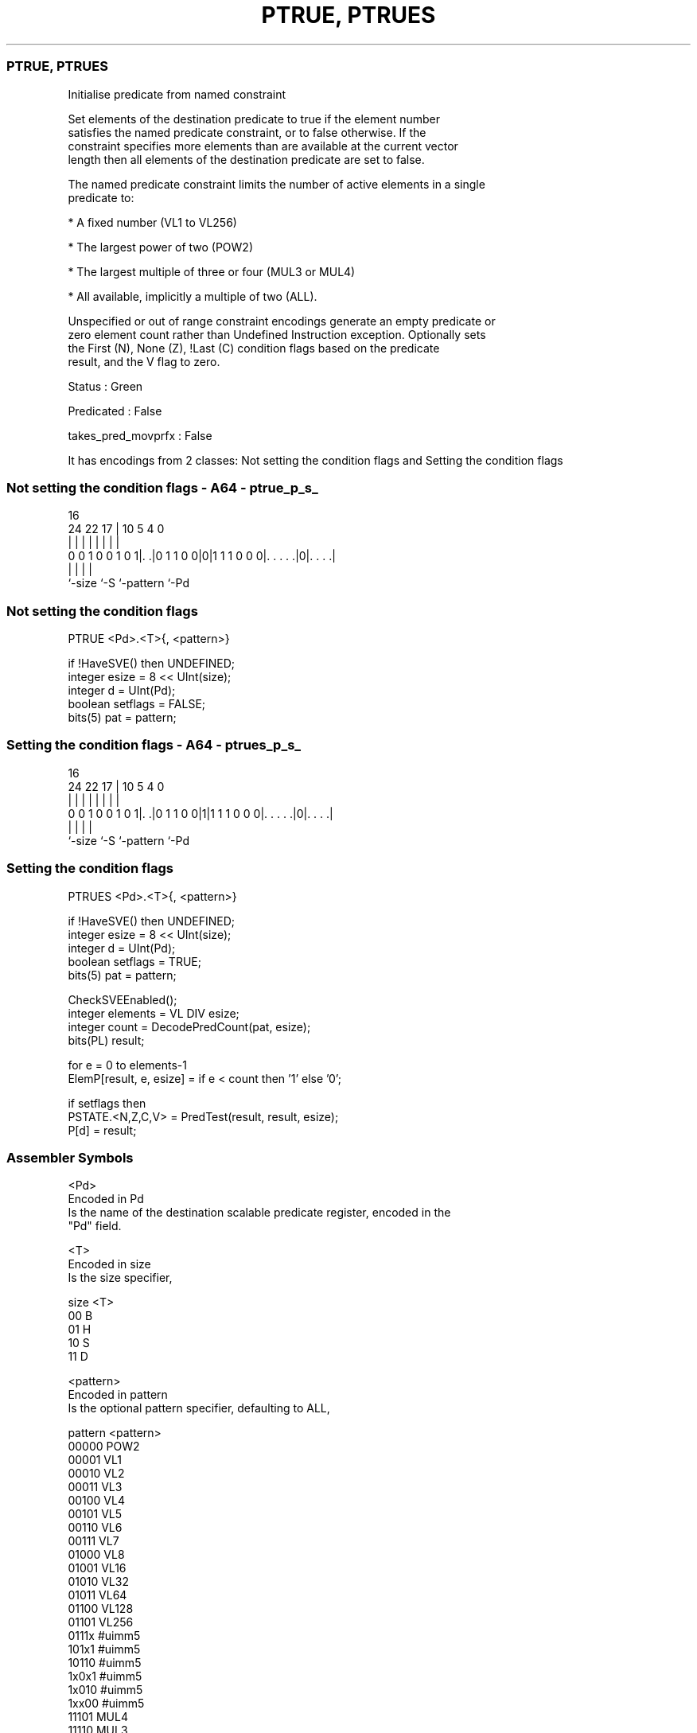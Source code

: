.nh
.TH "PTRUE, PTRUES" "7" " "  "instruction" "sve"
.SS PTRUE, PTRUES
 Initialise predicate from named constraint

 Set elements of the destination predicate to true if the element number
 satisfies the named predicate constraint, or to false otherwise. If the
 constraint specifies more elements than are available at the current vector
 length then all elements of the destination predicate are set to false.

 The named predicate constraint limits the number of active elements in a single
 predicate to:

 * A fixed number (VL1 to VL256)

 * The largest power of two (POW2)

 * The largest multiple of three or four (MUL3 or MUL4)

 * All available, implicitly a multiple of two (ALL).

 Unspecified or out of range constraint encodings generate an empty predicate or
 zero element count rather than Undefined Instruction exception. Optionally sets
 the First (N), None (Z), !Last (C) condition flags based on the predicate
 result, and the V flag to zero.

 Status : Green

 Predicated : False

 takes_pred_movprfx : False


It has encodings from 2 classes: Not setting the condition flags and Setting the condition flags

.SS Not setting the condition flags - A64 - ptrue_p_s_
 
                                                                   
                                                                   
                                 16                                
                 24  22        17 |          10         5 4       0
                  |   |         | |           |         | |       |
   0 0 1 0 0 1 0 1|. .|0 1 1 0 0|0|1 1 1 0 0 0|. . . . .|0|. . . .|
                  |             |             |           |
                  `-size        `-S           `-pattern   `-Pd
  
  
 
.SS Not setting the condition flags
 
 PTRUE   <Pd>.<T>{, <pattern>}
 
 if !HaveSVE() then UNDEFINED;
 integer esize = 8 << UInt(size);
 integer d = UInt(Pd);
 boolean setflags = FALSE;
 bits(5) pat = pattern;
.SS Setting the condition flags - A64 - ptrues_p_s_
 
                                                                   
                                                                   
                                 16                                
                 24  22        17 |          10         5 4       0
                  |   |         | |           |         | |       |
   0 0 1 0 0 1 0 1|. .|0 1 1 0 0|1|1 1 1 0 0 0|. . . . .|0|. . . .|
                  |             |             |           |
                  `-size        `-S           `-pattern   `-Pd
  
  
 
.SS Setting the condition flags
 
 PTRUES  <Pd>.<T>{, <pattern>}
 
 if !HaveSVE() then UNDEFINED;
 integer esize = 8 << UInt(size);
 integer d = UInt(Pd);
 boolean setflags = TRUE;
 bits(5) pat = pattern;
 
 CheckSVEEnabled();
 integer elements = VL DIV esize;
 integer count = DecodePredCount(pat, esize);
 bits(PL) result;
 
 for e = 0 to elements-1
     ElemP[result, e, esize] = if e < count then '1' else '0';
 
 if setflags then
     PSTATE.<N,Z,C,V> = PredTest(result, result, esize);
 P[d] = result;
 

.SS Assembler Symbols

 <Pd>
  Encoded in Pd
  Is the name of the destination scalable predicate register, encoded in the
  "Pd" field.

 <T>
  Encoded in size
  Is the size specifier,

  size <T> 
  00   B   
  01   H   
  10   S   
  11   D   

 <pattern>
  Encoded in pattern
  Is the optional pattern specifier, defaulting to ALL,

  pattern <pattern> 
  00000   POW2      
  00001   VL1       
  00010   VL2       
  00011   VL3       
  00100   VL4       
  00101   VL5       
  00110   VL6       
  00111   VL7       
  01000   VL8       
  01001   VL16      
  01010   VL32      
  01011   VL64      
  01100   VL128     
  01101   VL256     
  0111x   #uimm5    
  101x1   #uimm5    
  10110   #uimm5    
  1x0x1   #uimm5    
  1x010   #uimm5    
  1xx00   #uimm5    
  11101   MUL4      
  11110   MUL3      
  11111   ALL       



.SS Operation

 CheckSVEEnabled();
 integer elements = VL DIV esize;
 integer count = DecodePredCount(pat, esize);
 bits(PL) result;
 
 for e = 0 to elements-1
     ElemP[result, e, esize] = if e < count then '1' else '0';
 
 if setflags then
     PSTATE.<N,Z,C,V> = PredTest(result, result, esize);
 P[d] = result;

